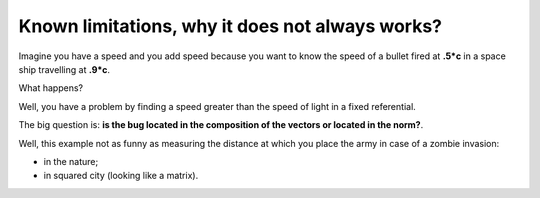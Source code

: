================================================
Known limitations, why it does not always works?
================================================

Imagine you have a speed and you add speed because you want to know
the speed of a bullet fired at **.5*c** in a space ship travelling at 
**.9*c**. 

What happens? 

Well, you have a problem by finding a speed greater than the speed of light
in a fixed referential. 

The big question is: **is the bug located in the composition of the vectors
or located in the norm?**.

Well, this example not as funny as measuring the distance at which you place
the army in case of a zombie invasion:

- in the nature;
- in squared city (looking like a matrix). 




